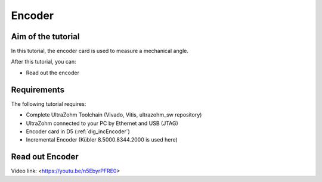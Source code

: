 =======
Encoder
=======

Aim of the tutorial
*******************

In this tutorial, the encoder card is used to measure a mechanical angle.

After this tutorial, you can:

- Read out the encoder

Requirements
************

The following tutorial requires:

- Complete UltraZohm Toolchain (Vivado, Vitis, ultrazohm_sw repository)
- UltraZohm connected to your PC by Ethernet and USB (JTAG)
- Encoder card in D5 (:ref:`dig_incEncoder`)
- Incremental Encoder (Kübler 8.5000.8344.2000 is used here)


.. UltraZohm Setup
.. ***************

.. The UltraZohm has to be connected to a PC by Ethernet and USB (JTAG-Programmer) and the optical adapter card is in D3.

.. .. image:: ./img/vio_physical_setup.png

Read out Encoder
****************

Video link: <https://youtu.be/n5EbyrPFRE0>